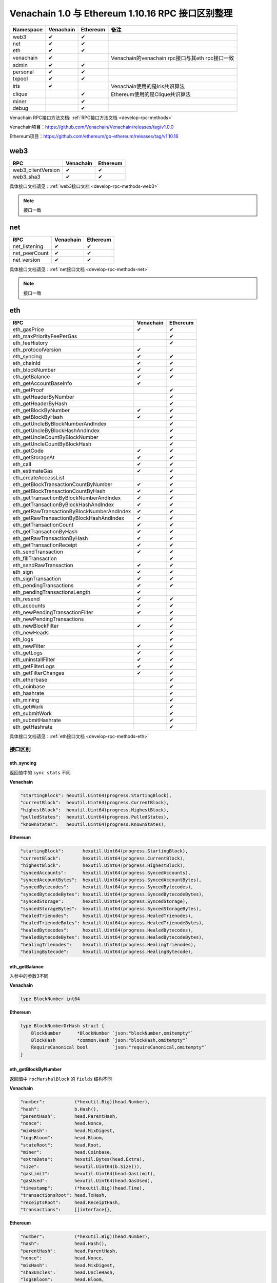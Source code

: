 ==================================================
Venachain 1.0 与 Ethereum 1.10.16 RPC 接口区别整理
==================================================

+-----------+-----------+----------+--------------------------------+
| Namespace | Venachain | Ethereum | 备注                           |
+===========+===========+==========+================================+
| web3      | ✔         | ✔        |                                |
+-----------+-----------+----------+--------------------------------+
| net       | ✔         | ✔        |                                |
+-----------+-----------+----------+--------------------------------+
| eth       | ✔         | ✔        |                                |
+-----------+-----------+----------+--------------------------------+
| venachain | ✔         |          | Venachain的venachain           |
|           |           |          | rpc接口与其eth rpc接口一致     |
+-----------+-----------+----------+--------------------------------+
| admin     | ✔         | ✔        |                                |
+-----------+-----------+----------+--------------------------------+
| personal  | ✔         | ✔        |                                |
+-----------+-----------+----------+--------------------------------+
| txpool    | ✔         | ✔        |                                |
+-----------+-----------+----------+--------------------------------+
| iris      | ✔         |          | Venachain使用的是Iris共识算法  |
+-----------+-----------+----------+--------------------------------+
| clique    |           | ✔        | Ethereum使用的是Clique共识算法 |
+-----------+-----------+----------+--------------------------------+
| miner     |           | ✔        |                                |
+-----------+-----------+----------+--------------------------------+
| debug     |           | ✔        |                                |
+-----------+-----------+----------+--------------------------------+

Venachain RPC接口方法文档: :ref:`RPC接口方法文档 <develop-rpc-methods>`

Venachain项目：https://github.com/Venachain/Venachain/releases/tag/v1.0.0

Ethereum项目：https://github.com/ethereum/go-ethereum/releases/tag/v1.10.16

web3
======

================== ========= ========
RPC                Venachain Ethereum
================== ========= ========
web3_clientVersion ✔         ✔
web3_sha3          ✔         ✔
================== ========= ========

具体接口文档请见：:ref:`web3接口文档 <develop-rpc-methods-web3>`

.. note:: 接口一致

net
======

============= ========= ========
RPC           Venachain Ethereum
============= ========= ========
net_listening ✔         ✔
net_peerCount ✔         ✔
net_version   ✔         ✔
============= ========= ========

具体接口文档请见：:ref:`net接口文档 <develop-rpc-methods-net>`

.. note:: 接口一致

eth
======

========================================== ========= ========
RPC                                        Venachain Ethereum
========================================== ========= ========
eth_gasPrice                               ✔         ✔
eth_maxPriorityFeePerGas                             ✔
eth_feeHistory                                       ✔
eth_protocolVersion                        ✔         
eth_syncing                                ✔         ✔
eth_chainId                                ✔         ✔
eth_blockNumber                            ✔         ✔
eth_getBalance                             ✔         ✔
eth_getAccountBaseInfo                     ✔         
eth_getProof                                         ✔
eth_getHeaderByNumber                                ✔
eth_getHeaderByHash                                  ✔
eth_getBlockByNumber                       ✔         ✔
eth_getBlockByHash                         ✔         ✔
eth_getUncleByBlockNumberAndIndex                    ✔
eth_getUncleByBlockHashAndIndex                      ✔
eth_getUncleCountByBlockNumber                       ✔
eth_getUncleCountByBlockHash                         ✔
eth_getCode                                ✔         ✔
eth_getStorageAt                           ✔         ✔
eth_call                                   ✔         ✔
eth_estimateGas                            ✔         ✔
eth_createAccessList                                 ✔
eth_getBlockTransactionCountByNumber       ✔         ✔
eth_getBlockTransactionCountByHash         ✔         ✔
eth_getTransactionByBlockNumberAndIndex    ✔         ✔
eth_getTransactionByBlockHashAndIndex      ✔         ✔
eth_getRawTransactionByBlockNumberAndIndex ✔         ✔
eth_getRawTransactionByBlockHashAndIndex   ✔         ✔
eth_getTransactionCount                    ✔         ✔
eth_getTransactionByHash                   ✔         ✔
eth_getRawTransactionByHash                ✔         ✔
eth_getTransactionReceipt                  ✔         ✔
eth_sendTransaction                        ✔         ✔
eth_fillTransaction                                  ✔
eth_sendRawTransaction                     ✔         ✔
eth_sign                                   ✔         ✔
eth_signTransaction                        ✔         ✔
eth_pendingTransactions                    ✔         ✔
eth_pendingTransactionsLength              ✔         
eth_resend                                 ✔         ✔
eth_accounts                               ✔         ✔
eth_newPendingTransactionFilter            ✔         ✔
eth_newPendingTransactions                           ✔
eth_newBlockFilter                         ✔         ✔
eth_newHeads                                         ✔
eth_logs                                             ✔
eth_newFilter                              ✔         ✔
eth_getLogs                                ✔         ✔
eth_uninstallFilter                        ✔         ✔
eth_getFilterLogs                          ✔         ✔
eth_getFilterChanges                       ✔         ✔
eth_etherbase                                        ✔
eth_coinbase                                         ✔
eth_hashrate                                         ✔
eth_mining                                           ✔
eth_getWork                                          ✔
eth_submitWork                                       ✔
eth_submitHashrate                                   ✔
eth_getHashrate                                      ✔
========================================== ========= ========

具体接口文档请见：:ref:`eth接口文档 <develop-rpc-methods-eth>`

接口区别
^^^^^^^^^^^

eth_syncing
----------------

返回值中的 ``sync stats`` 不同

**Venachain**

.. code:: go

   "startingBlock": hexutil.Uint64(progress.StartingBlock),
   "currentBlock":  hexutil.Uint64(progress.CurrentBlock),
   "highestBlock":  hexutil.Uint64(progress.HighestBlock),
   "pulledStates":  hexutil.Uint64(progress.PulledStates),
   "knownStates":   hexutil.Uint64(progress.KnownStates),

**Ethereum**

.. code:: go

   "startingBlock":       hexutil.Uint64(progress.StartingBlock),
   "currentBlock":        hexutil.Uint64(progress.CurrentBlock),
   "highestBlock":        hexutil.Uint64(progress.HighestBlock),
   "syncedAccounts":      hexutil.Uint64(progress.SyncedAccounts),
   "syncedAccountBytes":  hexutil.Uint64(progress.SyncedAccountBytes),
   "syncedBytecodes":     hexutil.Uint64(progress.SyncedBytecodes),
   "syncedBytecodeBytes": hexutil.Uint64(progress.SyncedBytecodeBytes),
   "syncedStorage":       hexutil.Uint64(progress.SyncedStorage),
   "syncedStorageBytes":  hexutil.Uint64(progress.SyncedStorageBytes),
   "healedTrienodes":     hexutil.Uint64(progress.HealedTrienodes),
   "healedTrienodeBytes": hexutil.Uint64(progress.HealedTrienodeBytes),
   "healedBytecodes":     hexutil.Uint64(progress.HealedBytecodes),
   "healedBytecodeBytes": hexutil.Uint64(progress.HealedBytecodeBytes),
   "healingTrienodes":    hexutil.Uint64(progress.HealingTrienodes),
   "healingBytecode":     hexutil.Uint64(progress.HealingBytecode),

.. _develop-rpc-diff-eth-getbalance:

eth_getBalance
-------------------

入参中的参数3不同

**Venachain**

.. code:: go

   type BlockNumber int64

**Ethereum**

.. code:: go

   type BlockNumberOrHash struct {
       BlockNumber      *BlockNumber `json:"blockNumber,omitempty"`
       BlockHash        *common.Hash `json:"blockHash,omitempty"`
       RequireCanonical bool         `json:"requireCanonical,omitempty"`
   }

.. _develop-rpc-diff-eth-getblockbynumber:

eth_getBlockByNumber
----------------------------

返回值中 ``rpcMarshalBlock`` 的 ``fields`` 结构不同

**Venachain**

.. code:: go

   "number":           (*hexutil.Big)(head.Number),
   "hash":             b.Hash(),
   "parentHash":       head.ParentHash,
   "nonce":            head.Nonce,
   "mixHash":          head.MixDigest,
   "logsBloom":        head.Bloom,
   "stateRoot":        head.Root,
   "miner":            head.Coinbase,
   "extraData":        hexutil.Bytes(head.Extra),
   "size":             hexutil.Uint64(b.Size()),
   "gasLimit":         hexutil.Uint64(head.GasLimit),
   "gasUsed":          hexutil.Uint64(head.GasUsed),
   "timestamp":        (*hexutil.Big)(head.Time),
   "transactionsRoot": head.TxHash,
   "receiptsRoot":     head.ReceiptHash,
   "transactions":     []interface{},

**Ethereum**

.. code:: go

   "number":           (*hexutil.Big)(head.Number),
   "hash":             head.Hash(),
   "parentHash":       head.ParentHash,
   "nonce":            head.Nonce,
   "mixHash":          head.MixDigest,
   "sha3Uncles":       head.UncleHash,
   "logsBloom":        head.Bloom,
   "stateRoot":        head.Root,
   "miner":            head.Coinbase,
   "difficulty":       (*hexutil.Big)(head.Difficulty),
   "extraData":        hexutil.Bytes(head.Extra),
   "size":             hexutil.Uint64(head.Size()),
   "gasLimit":         hexutil.Uint64(head.GasLimit),
   "gasUsed":          hexutil.Uint64(head.GasUsed),
   "timestamp":        hexutil.Uint64(head.Time),
   "transactionsRoot": head.TxHash,
   "receiptsRoot":     head.ReceiptHash,
   "baseFeePerGas":    (*hexutil.Big)(head.BaseFee),
   "transactions":    []interface{},
   "uncles":           []common.Hash,
   "totalDifficulty":  (*hexutil.Big)(s.b.GetTd(ctx, b.Hash())),

eth_getBlockByHash
--------------------

返回值中 ``rpcMarshalBlock`` 的 ``fields`` 不同，见 :ref:`eth_getBlockByNumber <develop-rpc-diff-eth-getblockbynumber>`

eth_getCode
---------------

入参中的参数3不同，见 :ref:`eth_getBalance <develop-rpc-diff-eth-getbalance>`

eth_getStorageAt
------------------

入参中的参数4不同，见 :ref:`eth_getBalance <develop-rpc-diff-eth-getbalance>`

eth_call
------------

入参不同

**Venachain**

.. code:: go

   func (s *PublicBlockChainAPI) Call(ctx context.Context, args CallArgs, blockNr rpc.BlockNumber) (hexutil.Bytes, error) {}

   // 参数2
   type CallArgs struct {
       From     common.Address  `json:"from"`
       To       *common.Address `json:"to"`
       Gas      hexutil.Uint64  `json:"gas"`
       GasPrice hexutil.Big     `json:"gasPrice"`
       Value    hexutil.Big     `json:"value"`
       Data     hexutil.Bytes   `json:"data"`
   }

   // 参数3
   type BlockNumber int64

**Ethereum**

.. code:: go

   func (s *PublicBlockChainAPI) Call(ctx context.Context, args TransactionArgs, blockNrOrHash rpc.BlockNumberOrHash, overrides *StateOverride) (hexutil.Bytes, error) {}

   // 参数2
   type TransactionArgs struct {
       From                 *common.Address `json:"from"`
       To                   *common.Address `json:"to"`
       Gas                  *hexutil.Uint64 `json:"gas"`
       GasPrice             *hexutil.Big    `json:"gasPrice"`
       MaxFeePerGas         *hexutil.Big    `json:"maxFeePerGas"`
       MaxPriorityFeePerGas *hexutil.Big    `json:"maxPriorityFeePerGas"`
       Value                *hexutil.Big    `json:"value"`
       Nonce                *hexutil.Uint64 `json:"nonce"`

       // We accept "data" and "input" for backwards-compatibility reasons.
       // "input" is the newer name and should be preferred by clients.
       // Issue detail: https://github.com/ethereum/go-ethereum/issues/15628
       Data  *hexutil.Bytes `json:"data"`
       Input *hexutil.Bytes `json:"input"`

       // Introduced by AccessListTxType transaction.
       AccessList *types.AccessList `json:"accessList,omitempty"`
       ChainID    *hexutil.Big      `json:"chainId,omitempty"`
   }

   // 参数3
   type BlockNumberOrHash struct {
       BlockNumber      *BlockNumber `json:"blockNumber,omitempty"`
       BlockHash        *common.Hash `json:"blockHash,omitempty"`
       RequireCanonical bool         `json:"requireCanonical,omitempty"`
   }

   // 参数4
   type StateOverride map[common.Address]OverrideAccount

eth_estimateGas
--------------------

入参不同

**Venachain**

.. code:: go

   func (s *PublicBlockChainAPI) EstimateGas(ctx context.Context, args CallArgs) (hexutil.Uint64, error) {}

   // 参数2
   type CallArgs struct {
       From     common.Address  `json:"from"`
       To       *common.Address `json:"to"`
       Gas      hexutil.Uint64  `json:"gas"`
       GasPrice hexutil.Big     `json:"gasPrice"`
       Value    hexutil.Big     `json:"value"`
       Data     hexutil.Bytes   `json:"data"`
   }

**Ethereum**

.. code:: go

   func (s *PublicBlockChainAPI) EstimateGas(ctx context.Context, args TransactionArgs, blockNrOrHash *rpc.BlockNumberOrHash) (hexutil.Uint64, error) {}

   // 参数2
   type TransactionArgs struct {
       From                 *common.Address `json:"from"`
       To                   *common.Address `json:"to"`
       Gas                  *hexutil.Uint64 `json:"gas"`
       GasPrice             *hexutil.Big    `json:"gasPrice"`
       MaxFeePerGas         *hexutil.Big    `json:"maxFeePerGas"`
       MaxPriorityFeePerGas *hexutil.Big    `json:"maxPriorityFeePerGas"`
       Value                *hexutil.Big    `json:"value"`
       Nonce                *hexutil.Uint64 `json:"nonce"`

       // We accept "data" and "input" for backwards-compatibility reasons.
       // "input" is the newer name and should be preferred by clients.
       // Issue detail: https://github.com/ethereum/go-ethereum/issues/15628
       Data  *hexutil.Bytes `json:"data"`
       Input *hexutil.Bytes `json:"input"`

       // Introduced by AccessListTxType transaction.
       AccessList *types.AccessList `json:"accessList,omitempty"`
       ChainID    *hexutil.Big      `json:"chainId,omitempty"`
   }

   // 参数3
   type BlockNumberOrHash struct {
       BlockNumber      *BlockNumber `json:"blockNumber,omitempty"`
       BlockHash        *common.Hash `json:"blockHash,omitempty"`
       RequireCanonical bool         `json:"requireCanonical,omitempty"`
   }

.. _develop-rpc-diff-eth-gettransactionbyblocknumberandindex:

eth_getTransactionByBlockNumberAndIndex
---------------------------------------------

返回值 ``RPCTransaction`` 不同

**Venachain**

.. code:: go

   type RPCTransaction struct {
       BlockHash        common.Hash     `json:"blockHash"`
       BlockNumber      *hexutil.Big    `json:"blockNumber"`
       From             common.Address  `json:"from"`
       Gas              hexutil.Uint64  `json:"gas"`
       GasPrice         *hexutil.Big    `json:"gasPrice"`
       Hash             common.Hash     `json:"hash"`
       Input            hexutil.Bytes   `json:"input"`
       Nonce            hexutil.Uint64  `json:"nonce"`
       To               *common.Address `json:"to"`
       TransactionIndex hexutil.Uint    `json:"transactionIndex"`
       Value            *hexutil.Big    `json:"value"`
       V                *hexutil.Big    `json:"v"`
       R                *hexutil.Big    `json:"r"`
       S                *hexutil.Big    `json:"s"`
   }

**Ethereum**

.. code:: go

   type RPCTransaction struct {
       BlockHash        *common.Hash      `json:"blockHash"`
       BlockNumber      *hexutil.Big      `json:"blockNumber"`
       From             common.Address    `json:"from"`
       Gas              hexutil.Uint64    `json:"gas"`
       GasPrice         *hexutil.Big      `json:"gasPrice"`
       GasFeeCap        *hexutil.Big      `json:"maxFeePerGas,omitempty"`
       GasTipCap        *hexutil.Big      `json:"maxPriorityFeePerGas,omitempty"`
       Hash             common.Hash       `json:"hash"`
       Input            hexutil.Bytes     `json:"input"`
       Nonce            hexutil.Uint64    `json:"nonce"`
       To               *common.Address   `json:"to"`
       TransactionIndex *hexutil.Uint64   `json:"transactionIndex"`
       Value            *hexutil.Big      `json:"value"`
       Type             hexutil.Uint64    `json:"type"`
       Accesses         *types.AccessList `json:"accessList,omitempty"`
       ChainID          *hexutil.Big      `json:"chainId,omitempty"`
       V                *hexutil.Big      `json:"v"`
       R                *hexutil.Big      `json:"r"`
       S                *hexutil.Big      `json:"s"`
   }

eth_getTransactionByBlockHashAndIndex
-----------------------------------------------

返回值 ``RPCTransaction`` 不同，见 :ref:`eth_getTransactionByBlockNumberAndIndex <develop-rpc-diff-eth-gettransactionbyblocknumberandindex>`

eth_getTransactionCount
-----------------------------

入参中的参数3不同，见 :ref:`eth_getBalance <develop-rpc-diff-eth-getbalance>`

eth_GetTransactionByHash
------------------------------

返回值 ``RPCTransaction`` 不同，见 :ref:`eth_getTransactionByBlockNumberAndIndex <develop-rpc-diff-eth-gettransactionbyblocknumberandindex>`

eth_GetTransactionReceipt
------------------------------

返回值中的fields不同

**Venachain**

.. code:: go

   "blockHash":         blockHash,
   "blockNumber":       hexutil.Uint64(blockNumber),
   "transactionHash":   hash,
   "transactionIndex":  hexutil.Uint64(index),
   "from":              from,
   "to":                tx.To(),
   "gasUsed":           hexutil.Uint64(receipt.GasUsed),
   "cumulativeGasUsed": hexutil.Uint64(receipt.CumulativeGasUsed),
   "contractAddress":   nil,
   "logs":              receipt.Logs,
   "logsBloom":         receipt.Bloom,
   "root":              hexutil.Bytes(receipt.PostState),
   "status":            hexutil.Uint(receipt.Status),
   "logs":              [][]*types.Log{},
   "contractAddress":   common.Address

**Ethereum**

.. code:: go

   "blockHash":         blockHash,
   "blockNumber":       hexutil.Uint64(blockNumber),
   "transactionHash":   hash,
   "transactionIndex":  hexutil.Uint64(index),
   "from":              from,
   "to":                tx.To(),
   "gasUsed":           hexutil.Uint64(receipt.GasUsed),
   "cumulativeGasUsed": hexutil.Uint64(receipt.CumulativeGasUsed),
   "contractAddress":   nil,
   "logs":              receipt.Logs,
   "logsBloom":         receipt.Bloom,
   "type":              hexutil.Uint(tx.Type()),
   "effectiveGasPrice": hexutil.Uint64,
   "root":              hexutil.Bytes(receipt.PostState),
   "status":            hexutil.Uint(receipt.Status),
   "logs":              []*types.Log{},
   "contractAddress":   common.Address

.. _develop-rpc-diff-eth-sendtransaction:

eth_sendTransaction
----------------------

入参 ``args`` 结构不同

**Venachain**

.. code:: go

   type SendTxArgs struct {
       From     common.Address  `json:"from"`
       To       *common.Address `json:"to"`
       Gas      *hexutil.Uint64 `json:"gas"`
       GasPrice *hexutil.Big    `json:"gasPrice"`
       Value    *hexutil.Big    `json:"value"`
       Nonce    *hexutil.Uint64 `json:"nonce"`
       // We accept "data" and "input" for backwards-compatibility reasons. "input" is the
       // newer name and should be preferred by clients.
       Data  *hexutil.Bytes `json:"data"`
       Input *hexutil.Bytes `json:"input"`
   }

**Ethereum**

.. code:: go

   type TransactionArgs struct {
       From                 *common.Address `json:"from"`
       To                   *common.Address `json:"to"`
       Gas                  *hexutil.Uint64 `json:"gas"`
       GasPrice             *hexutil.Big    `json:"gasPrice"`
       MaxFeePerGas         *hexutil.Big    `json:"maxFeePerGas"`
       MaxPriorityFeePerGas *hexutil.Big    `json:"maxPriorityFeePerGas"`
       Value                *hexutil.Big    `json:"value"`
       Nonce                *hexutil.Uint64 `json:"nonce"`

       // We accept "data" and "input" for backwards-compatibility reasons.
       // "input" is the newer name and should be preferred by clients.
       // Issue detail: https://github.com/ethereum/go-ethereum/issues/15628
       Data  *hexutil.Bytes `json:"data"`
       Input *hexutil.Bytes `json:"input"`

       // Introduced by AccessListTxType transaction.
       AccessList *types.AccessList `json:"accessList,omitempty"`
       ChainID    *hexutil.Big      `json:"chainId,omitempty"`
   }

.. _develop-rpc-diff-eth-signtransaction:

eth_signTransaction
------------------------

入参 ``args`` 结构不同，见 :ref:`eth_sendTransaction <develop-rpc-diff-eth-sendtransaction>`

返回值 ``SignTransactionResult`` 中的 ``Transaction`` 结构不同

**Venachain**

.. code:: go

   type Transaction struct {
       data txdata
       // caches
       hash   atomic.Value
       size   atomic.Value
       from   atomic.Value
       router int32
   }

   type txdata struct {
       AccountNonce uint64          `json:"nonce"    gencodec:"required"`
       Price        *big.Int        `json:"gasPrice" gencodec:"required"`
       GasLimit     uint64          `json:"gas"      gencodec:"required"`
       Recipient    *common.Address `json:"to"       rlp:"nil"` // nil means contract creation
       Amount       *big.Int        `json:"value"    gencodec:"required"`
       Payload      []byte          `json:"input"    gencodec:"required"`
       //CnsData      []byte          `json:"cnsData"`

       // Signature values
       V *big.Int `json:"v" gencodec:"required"`
       R *big.Int `json:"r" gencodec:"required"`
       S *big.Int `json:"s" gencodec:"required"`

       // This is only used when marshaling to JSON.
       Hash *common.Hash `json:"hash" rlp:"-"`
   }

**Ethereum**

.. code:: go

   type Transaction struct {
       inner TxData    // Consensus contents of a transaction
       time  time.Time // Time first seen locally (spam avoidance)

       // caches
       hash atomic.Value
       size atomic.Value
       from atomic.Value
   }

   type TxData interface {
       txType() byte // returns the type ID
       copy() TxData // creates a deep copy and initializes all fields

       chainID() *big.Int
       accessList() AccessList
       data() []byte
       gas() uint64
       gasPrice() *big.Int
       gasTipCap() *big.Int
       gasFeeCap() *big.Int
       value() *big.Int
       nonce() uint64
       to() *common.Address

       rawSignatureValues() (v, r, s *big.Int)
       setSignatureValues(chainID, v, r, s *big.Int)
   }

eth_pendingTransactions
---------------------------------

返回值中的 ``RPCTransaction`` 不同，见 :ref:`eth_getTransactionByBlockNumberAndIndex <develop-rpc-diff-eth-gettransactionbyblocknumberandindex>`


eth_resend
--------------

入参 ``args`` 结构不同，见 :ref:`eth_sendTransaction <develop-rpc-diff-eth-sendtransaction>`

admin
==========

======================= ========= ========
RPC                     Venachain Ethereum
======================= ========= ========
admin_peers             ✔         ✔
admin_nodeInfo          ✔         ✔
admin_datadir           ✔         ✔
admin_addPeer                     ✔
admin_removePeer                  ✔
admin_addTrustedPeer              ✔
admin_removeTrustedPeer           ✔
admin_peerEvents                  ✔
admin_startHTTP                   ✔
admin_stopHTTP                    ✔
admin_startRPC                    ✔
admin_stopRPC                     ✔
admin_startWS                     ✔
admin_stopWS                      ✔
admin_exportChain                 ✔
admin_importChain                 ✔
======================= ========= ========

具体接口文档请见：:ref:`admin接口文档 <develop-rpc-methods-admin>`

接口区别
^^^^^^^^^^^^^

admin_peers
----------------

返回值的 ``PeerInfo`` 结构不同

**Venachain**

.. code:: go

   type PeerInfo struct {
       ID      string   `json:"id"`   // Unique node identifier (also the encryption key)
       Name    string   `json:"name"` // Name of the node, including client type, version, OS, custom data
       Caps    []string `json:"caps"` // Sum-protocols advertised by this particular peer
       Network struct {
           LocalAddress  string `json:"localAddress"`  // Local endpoint of the TCP data connection
           RemoteAddress string `json:"remoteAddress"` // Remote endpoint of the TCP data connection
           Inbound       bool   `json:"inbound"`
           Trusted       bool   `json:"trusted"`
           Static        bool   `json:"static"`
           Consensus     bool   `json:"consensus"`
       } `json:"network"`
       Protocols map[string]interface{} `json:"protocols"` // Sub-protocol specific metadata fields
   }

**Ethereum**

.. code:: go

   type PeerInfo struct {
       ENR     string   `json:"enr,omitempty"` // Ethereum Node Record
       Enode   string   `json:"enode"`         // Node URL
       ID      string   `json:"id"`            // Unique node identifier
       Name    string   `json:"name"`          // Name of the node, including client type, version, OS, custom data
       Caps    []string `json:"caps"`          // Protocols advertised by this peer
       Network struct {
           LocalAddress  string `json:"localAddress"`  // Local endpoint of the TCP data connection
           RemoteAddress string `json:"remoteAddress"` // Remote endpoint of the TCP data connection
           Inbound       bool   `json:"inbound"`
           Trusted       bool   `json:"trusted"`
           Static        bool   `json:"static"`
       } `json:"network"`
       Protocols map[string]interface{} `json:"protocols"` // Sub-protocol specific metadata fields
   }

admin_nodeinfo
--------------------

返回值的 ``NodeInfo`` 结构不同

**Venachain**

.. code:: go

   type NodeInfo struct {
       ID    string `json:"id"`    // Unique node identifier (also the encryption key)
       Name  string `json:"name"`  // Name of the node, including client type, version, OS, custom data
       Enode string `json:"enode"` // Enode URL for adding this peer from remote peers
       IP    string `json:"ip"`    // IP address of the node
       Ports struct {
           Discovery int `json:"discovery"` // UDP listening port for discovery protocol
           Listener  int `json:"listener"`  // TCP listening port for RLPx
       } `json:"ports"`
       ListenAddr string                 `json:"listenAddr"`
       Protocols  map[string]interface{} `json:"protocols"`
   }

**Ethereum**

.. code:: go

   type NodeInfo struct {
       ID    string `json:"id"`    // Unique node identifier (also the encryption key)
       Name  string `json:"name"`  // Name of the node, including client type, version, OS, custom data
       Enode string `json:"enode"` // Enode URL for adding this peer from remote peers
       ENR   string `json:"enr"`   // Ethereum Node Record
       IP    string `json:"ip"`    // IP address of the node
       Ports struct {
           Discovery int `json:"discovery"` // UDP listening port for discovery protocol
           Listener  int `json:"listener"`  // TCP listening port for RLPx
       } `json:"ports"`
       ListenAddr string                 `json:"listenAddr"`
       Protocols  map[string]interface{} `json:"protocols"`
   }

personal
============

=============================== ========= ========
RPC                             Venachain Ethereum
=============================== ========= ========
personal_listAccounts           ✔         ✔
personal_listWallests           ✔         ✔
personal_openWallet             ✔         ✔
personal_driveAccount                     ✔
personal_newAccount             ✔         ✔
personal_importRawKey                     ✔
personal_unLockAccount          ✔         ✔
personal_lockAccount            ✔         ✔
personal_sendTransaction        ✔         ✔
personal_signTransaction        ✔         ✔
personal_sign                   ✔         ✔
personal_ecRecover              ✔         ✔
personal_signAndSendTransaction ✔         ✔
personal_initializeWallet                 ✔
personal_unpair                           ✔
=============================== ========= ========

具体接口文档请见：:ref:`personal接口文档 <develop-rpc-methods-personal>`

接口区别
^^^^^^^^^^^

personal_sendTransaction
----------------------------

入参 ``args`` 结构不同，见 :ref:`eth_sendTransaction <develop-rpc-diff-eth-sendtransaction>`

personal_signTransaction
----------------------------

入参 ``args`` 结构不同，见 :ref:`eth_sendTransaction <develop-rpc-diff-eth-sendtransaction>`

返回值 ``SignTransactionResult`` 中的 ``Transaction`` 结构不同，见 :ref:`eth_signTransaction <develop-rpc-diff-eth-signtransaction>`

personal_signAndSendTransaction
-----------------------------------

入参 ``args`` 结构不同，见 :ref:`eth_sendTransaction <develop-rpc-diff-eth-sendtransaction>`

txpool
==========

================== ========= ========
RPC                Venachain Ethereum
================== ========= ========
txpool_content     ✔         ✔
txpool_status      ✔         ✔
txpool_inspect     ✔         ✔
txpool_contentFrom           ✔
================== ========= ========

具体接口文档请见：:ref:`txpool接口文档 <develop-rpc-methods-txpool>`

接口区别
^^^^^^^^^^^^

txpool_context
-------------------

返回值 ``RPCTransaction`` 不同，见 :ref:`eth_getTransactionByBlockNumberAndIndex <develop-rpc-diff-eth-gettransactionbyblocknumberandindex>`

iris
=======

Iris是Venachain使用的共识算法。

======================== ========= ========
RPC                      Venachain Ethereum
======================== ========= ========
iris_getSnapshot         ✔         
iris_getSnapshotAtHash   ✔         
iris_getValidators       ✔         
iris_getValidatorsAtHash ✔         
iris_candidates          ✔         
======================== ========= ========

具体接口文档请见：:ref:`iris接口文档 <develop-rpc-methods-iris>`

venachain
=============

Venachain的venachain rpc接口与其eth rpc接口，除了namespace不同，其余内容一致。

================================================ ========= ========
RPC                                              Venachain Ethereum
================================================ ========= ========
venachain_gasPrice                               ✔         
venachain_protocolVersion                        ✔         
venachain_syncing                                ✔         
venachain_chainId                                ✔         
venachain_blockNumber                            ✔         
venachain_getBalance                             ✔         
venachain_getAccountBaseInfo                     ✔         
venachain_getBlockByNumber                       ✔         
venachain_getBlockByHash                         ✔         
venachain_getCode                                ✔         
venachain_getStorageAt                           ✔         
venachain_call                                   ✔         
venachain_estimateGas                            ✔         
venachain_getBlockTransactionCountByNumber       ✔         
venachain_getBlockTransactionCountByHash         ✔         
venachain_getTransactionByBlockNumberAndIndex    ✔         
venachain_getTransactionByBlockHashAndIndex      ✔         
venachain_getRawTransactionByBlockNumberAndIndex ✔         
venachain_getRawTransactionByBlockHashAndIndex   ✔         
venachain_getTransactionCount                    ✔         
venachain_getTransactionByHash                   ✔         
venachain_getRawTransactionByHash                ✔         
venachain_getTransactionReceipt                  ✔         
venachain_sendTransaction                        ✔         
venachain_sendRawTransaction                     ✔         
venachain_sign                                   ✔         
venachain_signTransaction                        ✔         
venachain_pendingTransactions                    ✔         
venachain_pendingTransactionsLength              ✔         
venachain_resend                                 ✔         
venachain_accounts                               ✔         
venachain_newPendingTransactionFilter            ✔         
venachain_newBlockFilter                         ✔         
venachain_newFilter                              ✔         
venachain_getLogs                                ✔         
venachain_uninstallFilter                        ✔         
venachain_getFilterLogs                          ✔         
venachain_getFilterChanges                       ✔         
================================================ ========= ========

具体接口文档请见：:ref:`venachain接口文档 <develop-rpc-methods-venachain>`